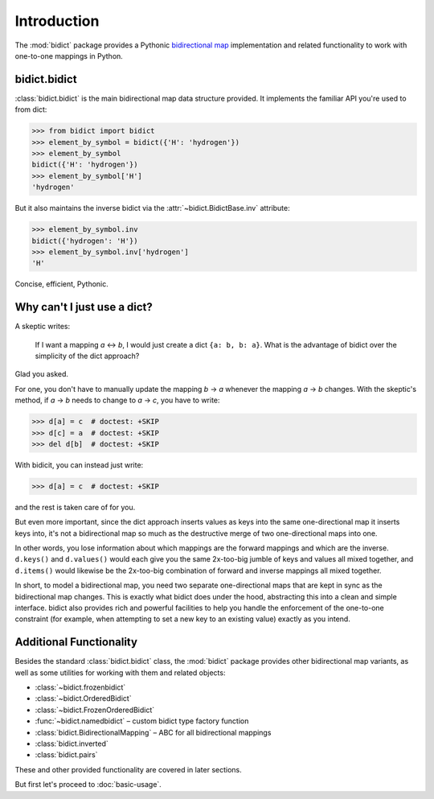Introduction
============

The :mod:`bidict` package provides a Pythonic
`bidirectional map <https://en.wikipedia.org/wiki/Bidirectional_map>`_
implementation
and related functionality to work with one-to-one mappings in Python.

bidict.bidict
-------------

:class:`bidict.bidict`
is the main bidirectional map data structure provided.
It implements the familiar API you're used to from dict:

.. code:: python

   >>> from bidict import bidict
   >>> element_by_symbol = bidict({'H': 'hydrogen'})
   >>> element_by_symbol
   bidict({'H': 'hydrogen'})
   >>> element_by_symbol['H']
   'hydrogen'

But it also maintains the inverse bidict via the
:attr:`~bidict.BidictBase.inv` attribute:

.. code:: python

   >>> element_by_symbol.inv
   bidict({'hydrogen': 'H'})
   >>> element_by_symbol.inv['hydrogen']
   'H'

Concise, efficient, Pythonic.


Why can't I just use a dict?
----------------------------

A skeptic writes:

    If I want a mapping *a* ↔︎ *b*,
    I would just create a dict ``{a: b, b: a}``.
    What is the advantage of bidict
    over the simplicity of the dict approach?

Glad you asked.

For one, you don't have to manually update the mapping *b* → *a*
whenever the mapping *a* → *b* changes.
With the skeptic's method,
if *a* → *b* needs to change to *a* → *c*,
you have to write:

.. code:: python

   >>> d[a] = c  # doctest: +SKIP
   >>> d[c] = a  # doctest: +SKIP
   >>> del d[b]  # doctest: +SKIP

With bidicit, you can instead just write:

.. code:: python

   >>> d[a] = c  # doctest: +SKIP

and the rest is taken care of for you.

But even more important,
since the dict approach
inserts values as keys into the same one-directional map it inserts keys into,
it's not a bidirectional map so much as
the destructive merge of two one-directional maps into one.

In other words,
you lose information about which mappings are the forward mappings
and which are the inverse.
``d.keys()`` and ``d.values()`` would each give you
the same 2x-too-big jumble of keys and values
all mixed together,
and ``d.items()`` would likewise be
the 2x-too-big combination of forward and inverse mappings
all mixed together.

In short,
to model a bidirectional map,
you need two separate one-directional maps
that are kept in sync as the bidirectional map changes.
This is exactly what bidict does under the hood,
abstracting this into a clean and simple interface.
bidict also provides rich and powerful facilities
to help you handle the enforcement of the one-to-one constraint
(for example, when attempting to set a new key to an existing value)
exactly as you intend.

Additional Functionality
------------------------

Besides the standard :class:`bidict.bidict` class,
the :mod:`bidict` package provides other bidirectional map variants,
as well as some utilities for working with them and related objects:

- :class:`~bidict.frozenbidict`
- :class:`~bidict.OrderedBidict`
- :class:`~bidict.FrozenOrderedBidict`
- :func:`~bidict.namedbidict` – custom bidict type factory function
- :class:`bidict.BidirectionalMapping` – ABC for all bidirectional mappings
- :class:`bidict.inverted`
- :class:`bidict.pairs`

These and other provided functionality are covered in later sections.

But first let's proceed to :doc:`basic-usage`.
